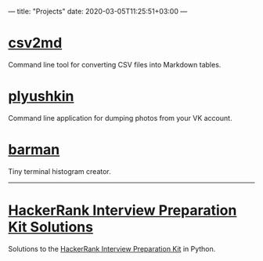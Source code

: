 ---
title: "Projects"
date: 2020-03-05T11:25:51+03:00
---

* [[https://github.com/lzakharov/csv2md][csv2md]]
Command line tool for converting CSV files into Markdown tables.

* [[https://github.com/lzakharov/plyushkin][plyushkin]]
Command line application for dumping photos from your VK account.

* [[https://github.com/lzakharov/barman][barman]]
Tiny terminal histogram creator.

-----

* [[https://github.com/lzakharov/hackerrank-interview-preparation-kit][HackerRank Interview Preparation Kit Solutions]]
Solutions to the [[https://www.hackerrank.com/interview/interview-preparation-kit][HackerRank Interview Preparation Kit]] in Python.
